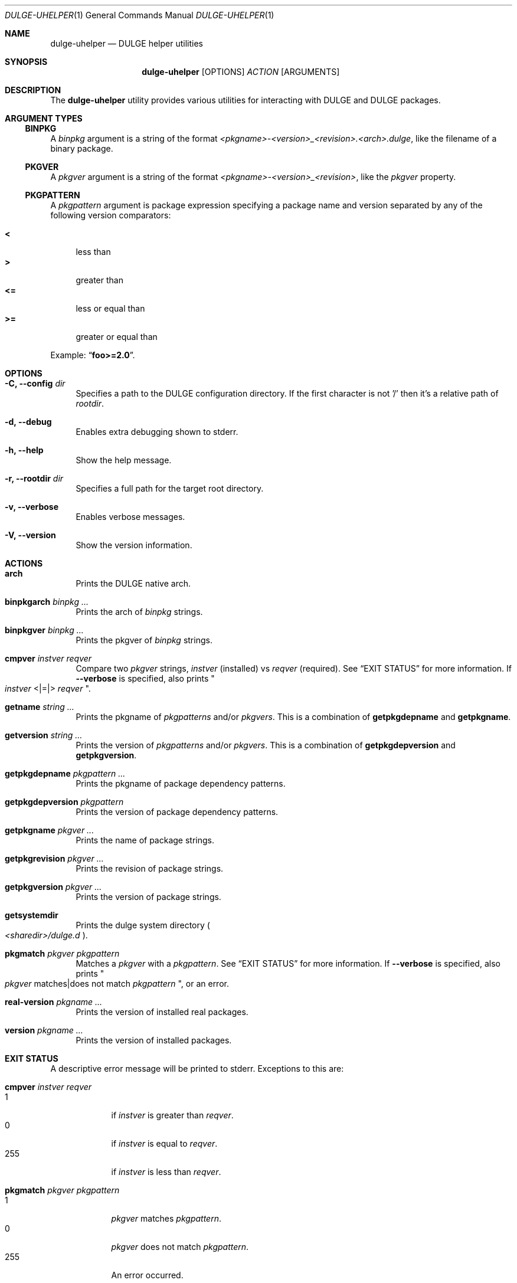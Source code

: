 .Dd Feb 11, 2023
.Dt DULGE-UHELPER 1
.Os
.Sh NAME
.Nm dulge-uhelper
.Nd DULGE helper utilities
.Sh SYNOPSIS
.Nm
.Op OPTIONS
.Ar ACTION
.Op ARGUMENTS
.Sh DESCRIPTION
The
.Nm
utility provides various utilities for interacting with DULGE and DULGE packages.
.Sh ARGUMENT TYPES
.Ss BINPKG
A
.Ar binpkg
argument is a string of the format
.Em <pkgname>-<version>_<revision>.<arch>.dulge ,
like the filename of a binary package.
.Ss PKGVER
A
.Ar pkgver
argument is a string of the format
.Em <pkgname>-<version>_<revision> ,
like the
.Em pkgver
property.
.Ss PKGPATTERN
A
.Ar pkgpattern
argument is package expression specifying a package name and version separated
by any of the following version comparators:
.Pp
.Bl -tag -width xx -compact
.It Sy <
less than
.It Sy >
greater than
.It Sy <=
less or equal than
.It Sy >=
greater or equal than
.Pp
.El
Example:
.Dq Sy foo>=2.0 .
.Sh OPTIONS
.Bl -tag -width -x
.It Fl C, Fl -config Ar dir
Specifies a path to the DULGE configuration directory.
If the first character is not '/' then it's a relative path of
.Ar rootdir .
.It Fl d, Fl -debug
Enables extra debugging shown to stderr.
.It Fl h, Fl -help
Show the help message.
.It Fl r, Fl -rootdir Ar dir
Specifies a full path for the target root directory.
.It Fl v, Fl -verbose
Enables verbose messages.
.It Fl V, Fl -version
Show the version information.
.El
.Sh ACTIONS
.Bl -tag -width xx
.It Cm arch
Prints the DULGE native arch.
.It Cm binpkgarch Ar binpkg ...
Prints the arch of
.Ar binpkg
strings.
.It Cm binpkgver Ar binpkg ...
Prints the pkgver of
.Ar binpkg
strings.
.It Cm cmpver Ar instver Ar reqver
Compare two
.Ar pkgver
strings,
.Ar instver
(installed) vs
.Ar reqver
(required).
See
.Sx EXIT STATUS
for more information.
If
.Fl -verbose
is specified, also prints
.Qo
.Ar instver
<|=|>
.Ar reqver
.Qc .
.It Cm getname Ar string ...
Prints the pkgname of
.Ar pkgpatterns
and/or
.Ar pkgvers .
This is a combination of
.Cm getpkgdepname
and
.Cm getpkgname .
.It Cm getversion Ar string ...
Prints the version of
.Ar pkgpatterns
and/or
.Ar pkgvers .
This is a combination of
.Cm getpkgdepversion
and
.Cm getpkgversion .
.It Cm getpkgdepname Ar pkgpattern ...
Prints the pkgname of package dependency patterns.
.It Cm getpkgdepversion Ar pkgpattern
Prints the version of package dependency patterns.
.It Cm getpkgname Ar pkgver ...
Prints the name of package strings.
.It Cm getpkgrevision Ar pkgver ...
Prints the revision of package strings.
.It Cm getpkgversion Ar pkgver ...
Prints the version of package strings.
.It Cm getsystemdir
Prints the dulge system directory
.Po
.Pa <sharedir>/dulge.d
.Pc .
.It Cm pkgmatch Ar pkgver Ar pkgpattern
Matches a
.Ar pkgver
with a
.Ar pkgpattern .
See
.Sx EXIT STATUS
for more information.
If
.Fl -verbose
is specified, also prints
.Qo
.Ar pkgver
matches|does not match
.Ar pkgpattern
.Qc ,
or an error.
.It Cm real-version Ar pkgname ...
Prints the version of installed real packages.
.It Cm version Ar pkgname ...
Prints the version of installed packages.
.El
.Sh EXIT STATUS
.Ex
A descriptive error message will be printed to stderr.
Exceptions to this are:
.Bl -tag -width xx
.It Cm cmpver Ar instver Ar reqver
.Bl -tag -width xxx -compact
.It 1
if
.Ar instver
is greater than
.Ar reqver .
.It 0
if
.Ar instver
is equal to
.Ar reqver .
.It 255
if
.Ar instver
is less than
.Ar reqver .
.El
.It Cm pkgmatch Ar pkgver Ar pkgpattern
.Bl -tag -width xxx -compact
.It 1
.Ar pkgver
matches
.Ar pkgpattern .
.It 0
.Ar pkgver
does not match
.Ar pkgpattern .
.It 255
An error occurred.
.El
.El
.Sh EXAMPLES
Compare package versions:
.Pp
.Dl $ dulge-uhelper cmpver 'foo-1.0_1' 'foo-2.1_1'
.Dl $ dulge-uhelper cmpver 1.0 2.1
.Pp
Get the package name for dependency pattern
.Dq foo>=0 :
.Pp
.Dl $ dulge-uhelper getpkgdepname 'foo>=0'
.Pp
Get the version expression for the dependency pattern
.Dq foo>=0 :
.Pp
.Dl $ dulge-uhelper getpkgdepversion 'foo>=0'
.Pp
Get the package name for pkgver
.Dq foo-2.0_1 :
.Pp
.Dl $ dulge-uhelper getpkgname foo-2.0_1
.Pp
Get the revision for pkgver
.Dq foo-2.0_1 :
.Pp
.Dl $ dulge-uhelper getpkgrevision foo-2.0_1
.Pp
Get the version for pkgver
.Dq foo-2.0_1 :
.Pp
.Dl $ dulge-uhelper getpkgversion foo-2.0_1
.Pp
Check if the pkgver
.Dq foo-1.0_1
matches the dependency pattern
.Dq foo>=1.0 :
.Pp
.Dl $ dulge-uhelper pkgmatch foo-1.0_1 'foo>=1.0'
.Pp
Get the version for the installed package
.Dq foo :
.Pp
.Dl $ dulge-uhelper version foo
.Pp
Get the names of packages from a list of pkgvers:
.Pp
.Dl $ dulge-query -Rp pkgver -s foo | cut -d: -f1 | xargs dulge-uhelper getpkgname
.Pp
Get the names of dependencies for a package:
.Pp
.Dl $ dulge-query -Rp run_depends xf86-video-amdgpu | xargs dulge-uhelper getname
.Sh ENVIRONMENT
.Bl -tag -width DULGE_TARGET_ARCH
.It Sy DULGE_ARCH
Overrides
.Xr uname 2
machine result with this value.
Useful to install packages with a fake
architecture.
.It Sy DULGE_TARGET_ARCH
Sets the target architecture to this value.
This variable differs from
.Sy DULGE_ARCH
in that it allows you to install packages partially, because
configuration phase is skipped (the target binaries might not be compatible with
the native architecture).
.El
.Sh FILES
.Bl -tag -width /var/db/dulge/.<pkgname>-files.plist
.It Ar /etc/dulge.d
Default configuration directory.
.It Ar /usr/share/dulge.d
Default system configuration directory.
.It Ar /var/db/dulge/.<pkgname>-files.plist
Package files metadata.
.It Ar /var/db/dulge/pkgdb-0.38.plist
Default package database (0.38 format). Keeps track of installed packages and properties.
.It Ar /var/cache/dulge
Default cache directory to store downloaded binary packages.
.El
.Sh SEE ALSO
.Xr dulge-checkvers 1 ,
.Xr dulge-create 1 ,
.Xr dulge-dgraph 1 ,
.Xr dulge-digest 1 ,
.Xr dulge-fbulk 1 ,
.Xr dulge-fetch 1 ,
.Xr dulge-install 1 ,
.Xr dulge-pkgdb 1 ,
.Xr dulge-query 1 ,
.Xr dulge-reconfigure 1 ,
.Xr dulge-remove 1 ,
.Xr dulge-rindex 1 ,
.Xr dulge-uchroot 1 ,
.Xr dulge-uunshare 1 ,
.Xr dulge.d 5
.Sh AUTHORS
.An TigerClips1 spongebob1966@proton.me
.Sh BUGS
Report bugs at
.Lk https://github.com/Jaguarlinux/dulge/issues
